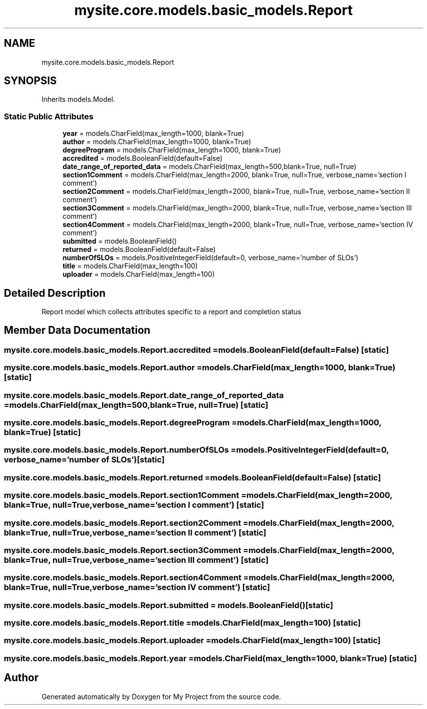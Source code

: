 .TH "mysite.core.models.basic_models.Report" 3 "Thu May 6 2021" "My Project" \" -*- nroff -*-
.ad l
.nh
.SH NAME
mysite.core.models.basic_models.Report
.SH SYNOPSIS
.br
.PP
.PP
Inherits models\&.Model\&.
.SS "Static Public Attributes"

.in +1c
.ti -1c
.RI "\fByear\fP = models\&.CharField(max_length=1000, blank=True)"
.br
.ti -1c
.RI "\fBauthor\fP = models\&.CharField(max_length=1000, blank=True)"
.br
.ti -1c
.RI "\fBdegreeProgram\fP = models\&.CharField(max_length=1000, blank=True)"
.br
.ti -1c
.RI "\fBaccredited\fP = models\&.BooleanField(default=False)"
.br
.ti -1c
.RI "\fBdate_range_of_reported_data\fP = models\&.CharField(max_length=500,blank=True, null=True)"
.br
.ti -1c
.RI "\fBsection1Comment\fP = models\&.CharField(max_length=2000, blank=True, null=True, verbose_name='section I comment')"
.br
.ti -1c
.RI "\fBsection2Comment\fP = models\&.CharField(max_length=2000, blank=True, null=True, verbose_name='section II comment')"
.br
.ti -1c
.RI "\fBsection3Comment\fP = models\&.CharField(max_length=2000, blank=True, null=True, verbose_name='section III comment')"
.br
.ti -1c
.RI "\fBsection4Comment\fP = models\&.CharField(max_length=2000, blank=True, null=True, verbose_name='section IV comment')"
.br
.ti -1c
.RI "\fBsubmitted\fP = models\&.BooleanField()"
.br
.ti -1c
.RI "\fBreturned\fP = models\&.BooleanField(default=False)"
.br
.ti -1c
.RI "\fBnumberOfSLOs\fP = models\&.PositiveIntegerField(default=0, verbose_name='number of SLOs')"
.br
.ti -1c
.RI "\fBtitle\fP = models\&.CharField(max_length=100)"
.br
.ti -1c
.RI "\fBuploader\fP = models\&.CharField(max_length=100)"
.br
.in -1c
.SH "Detailed Description"
.PP 

.PP
.nf
Report model which collects attributes specific to a report and completion status

.fi
.PP
 
.SH "Member Data Documentation"
.PP 
.SS "mysite\&.core\&.models\&.basic_models\&.Report\&.accredited = models\&.BooleanField(default=False)\fC [static]\fP"

.SS "mysite\&.core\&.models\&.basic_models\&.Report\&.author = models\&.CharField(max_length=1000, blank=True)\fC [static]\fP"

.SS "mysite\&.core\&.models\&.basic_models\&.Report\&.date_range_of_reported_data = models\&.CharField(max_length=500,blank=True, null=True)\fC [static]\fP"

.SS "mysite\&.core\&.models\&.basic_models\&.Report\&.degreeProgram = models\&.CharField(max_length=1000, blank=True)\fC [static]\fP"

.SS "mysite\&.core\&.models\&.basic_models\&.Report\&.numberOfSLOs = models\&.PositiveIntegerField(default=0, verbose_name='number of SLOs')\fC [static]\fP"

.SS "mysite\&.core\&.models\&.basic_models\&.Report\&.returned = models\&.BooleanField(default=False)\fC [static]\fP"

.SS "mysite\&.core\&.models\&.basic_models\&.Report\&.section1Comment = models\&.CharField(max_length=2000, blank=True, null=True, verbose_name='section I comment')\fC [static]\fP"

.SS "mysite\&.core\&.models\&.basic_models\&.Report\&.section2Comment = models\&.CharField(max_length=2000, blank=True, null=True, verbose_name='section II comment')\fC [static]\fP"

.SS "mysite\&.core\&.models\&.basic_models\&.Report\&.section3Comment = models\&.CharField(max_length=2000, blank=True, null=True, verbose_name='section III comment')\fC [static]\fP"

.SS "mysite\&.core\&.models\&.basic_models\&.Report\&.section4Comment = models\&.CharField(max_length=2000, blank=True, null=True, verbose_name='section IV comment')\fC [static]\fP"

.SS "mysite\&.core\&.models\&.basic_models\&.Report\&.submitted = models\&.BooleanField()\fC [static]\fP"

.SS "mysite\&.core\&.models\&.basic_models\&.Report\&.title = models\&.CharField(max_length=100)\fC [static]\fP"

.SS "mysite\&.core\&.models\&.basic_models\&.Report\&.uploader = models\&.CharField(max_length=100)\fC [static]\fP"

.SS "mysite\&.core\&.models\&.basic_models\&.Report\&.year = models\&.CharField(max_length=1000, blank=True)\fC [static]\fP"


.SH "Author"
.PP 
Generated automatically by Doxygen for My Project from the source code\&.
